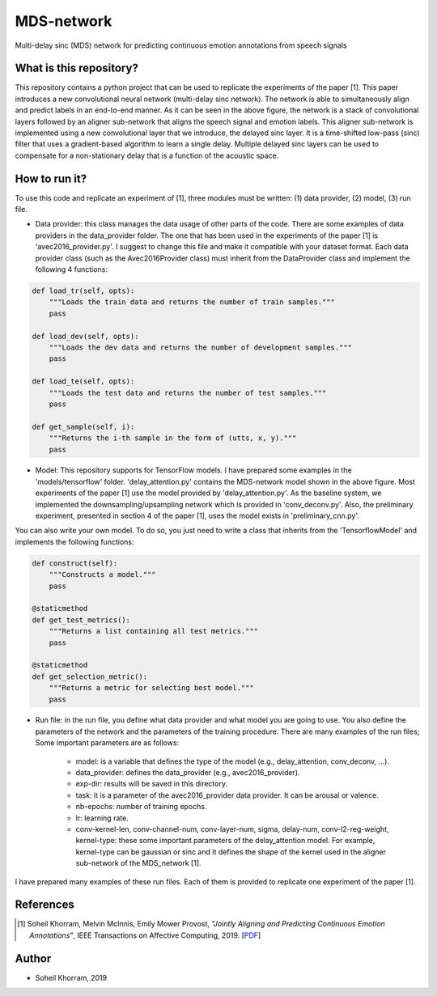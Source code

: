 .. -*- mode: rst -*-

MDS-network
===========

.. image:: MDS-net.png

Multi-delay sinc (MDS) network for predicting continuous emotion annotations from speech signals

What is this repository?
------------------------

This repository contains a python project that can be used to replicate the experiments of the paper [1]. This paper introduces a new convolutional neural network (multi-delay sinc network). The network is able to simultaneously align and predict labels in an end-to-end manner. As it can be seen in the above figure, the network is a stack of convolutional layers followed by an aligner sub-network that aligns the speech signal and emotion labels. This aligner sub-network is implemented using a new convolutional layer that we introduce, the delayed sinc layer. It is a time-shifted low-pass (sinc) filter that uses a gradient-based algorithm to learn a single delay. Multiple delayed sinc layers can be used to compensate for a non-stationary delay that is a function of the acoustic space. 

How to run it?
--------------

To use this code and replicate an experiment of [1], three modules must be written: (1) data provider, (2) model, (3) run file.

* Data provider: this class manages the data usage of other parts of the code. There are some examples of data providers in the data_provider folder. The one that has been used in the experiments of the paper [1] is 'avec2016_provider.py'. I suggest to change this file and make it compatible with your dataset format. Each data provider class (such as the Avec2016Provider class) must inherit from the DataProvider class and implement the following 4 functions:

.. code-block:: python

    def load_tr(self, opts):
        """Loads the train data and returns the number of train samples."""
        pass

    def load_dev(self, opts):
        """Loads the dev data and returns the number of development samples."""
        pass

    def load_te(self, opts):
        """Loads the test data and returns the number of test samples."""
        pass

    def get_sample(self, i):
        """Returns the i-th sample in the form of (utts, x, y)."""
        pass

* Model: This repository supports for TensorFlow models. I have prepared some examples in the 'models/tensorflow' folder. 'delay_attention.py' contains the MDS-network model shown in the above figure. Most experiments of the paper [1] use the model provided by 'delay_attention.py'. As the baseline system, we implemented the downsampling/upsampling network which is provided in 'conv_deconv.py'. Also, the preliminary experiment, presented in section 4 of the paper [1], uses the model exists in 'preliminary_cnn.py'. 

You can also write your own model. To do so, you just need to write a class that inherits from the 'TensorflowModel' and implements the following functions:

.. code-block:: python

    def construct(self):
        """Constructs a model."""
        pass

    @staticmethod
    def get_test_metrics():
        """Returns a list containing all test metrics."""
        pass

    @staticmethod
    def get_selection_metric():
        """Returns a metric for selecting best model."""
        pass

* Run file: in the run file, you define what data provider and what model you are going to use. You also define the parameters of the network and the parameters of the training procedure. There are many examples of the run files; Some important parameters are as follows:

    - model: is a variable that defines the type of the model (e.g., delay_attention, conv_deconv, ...).
    - data_provider: defines the data_provider (e.g., avec2016_provider).
    - exp-dir: results will be saved in this directory.
    - task: it is a parameter of the avec2016_provider data provider. It can be arousal or valence.
    - nb-epochs: number of training epochs.
    - lr: learning rate.
    - conv-kernel-len, conv-channel-num, conv-layer-num, sigma, delay-num, conv-l2-reg-weight, kernel-type: these some important parameters of the delay_attention model. For example, kernel-type can be gaussian or sinc and it defines the shape of the kernel used in the aligner sub-network of the MDS_network [1].
    
I have prepared many examples of these run files. Each of them is provided to replicate one experiment of the paper [1].

References
----------

.. [1] Soheil Khorram, Melvin McInnis, Emily Mower Provost,
       *"Jointly Aligning and Predicting Continuous Emotion Annotations"*,
       IEEE Transactions on Affective Computing, 2019. [`PDF <https://arxiv.org/pdf/1907.03050.pdf>`_]

Author
------

- Soheil Khorram, 2019

